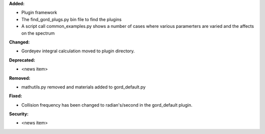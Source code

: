 **Added:**

* Plugin framework

* The find_gord_plugs.py bin file to find the plugins

* A script call common_examples.py shows a number of cases where various paramerters are varied and the affects on the spectrum

**Changed:**

* Gordeyev integral calculation moved to plugin directory.

**Deprecated:**

* <news item>

**Removed:**

* mathutils.py removed and materials added to gord_default.py

**Fixed:**

* Collision frequency has been changed to radian's/second in the gord_default plugin.

**Security:**

* <news item>
